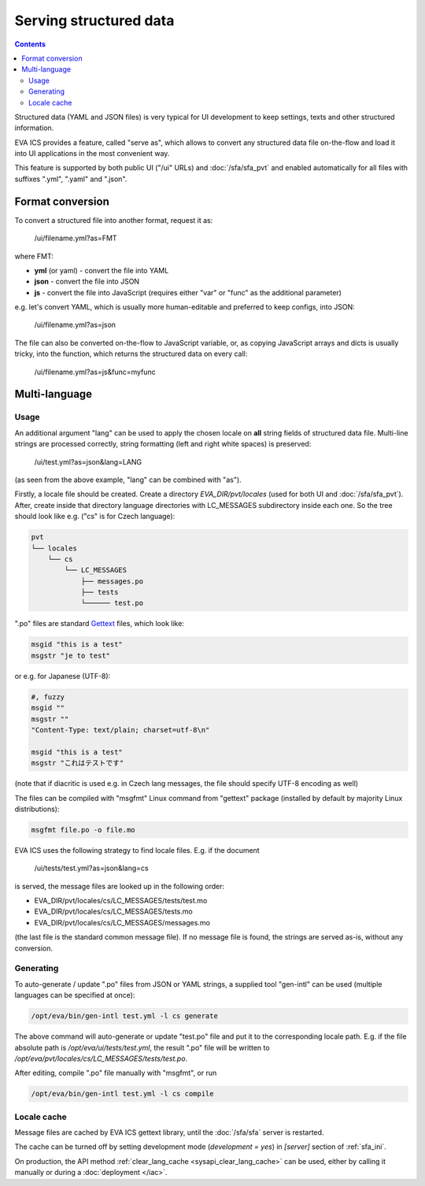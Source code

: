 Serving structured data
***********************

.. contents::

Structured data (YAML and JSON files) is very typical for UI development to
keep settings, texts and other structured information.

EVA ICS provides a feature, called "serve as", which allows to convert any
structured data file on-the-flow and load it into UI applications in the most
convenient way.

This feature is supported by both public UI ("/ui" URLs) and
:doc:`/sfa/sfa_pvt` and enabled automatically for all files with suffixes
".yml", ".yaml" and ".json".

Format conversion
=================

To convert a structured file into another format, request it as:

    /ui/filename.yml?as=FMT

where FMT:

* **yml** (or yaml) - convert the file into YAML
* **json** - convert the file into JSON
* **js** - convert the file into JavaScript (requires either "var" or "func" as
  the additional parameter)

e.g. let's convert YAML, which is usually more human-editable and preferred to
keep configs, into JSON:

    /ui/filename.yml?as=json

The file can also be converted on-the-flow to JavaScript variable, or, as
copying JavaScript arrays and dicts is usually tricky, into the function, which
returns the structured data on every call:

    /ui/filename.yml?as=js&func=myfunc

Multi-language
==============

Usage
-----

An additional argument "lang" can be used to apply the chosen locale on **all**
string fields of structured data file. Multi-line strings are processed
correctly, string formatting (left and right white spaces) is preserved:

    /ui/test.yml?as=json&lang=LANG

(as seen from the above example, "lang" can be combined with "as").

Firstly, a locale file should be created. Create a directory
*EVA_DIR/pvt/locales* (used for both UI and :doc:`/sfa/sfa_pvt`). After, create
inside that directory language directories with LC_MESSAGES subdirectory inside
each one. So the tree should look like e.g. ("cs" is for Czech language):

.. code::

    pvt
    └── locales
        └── cs
            └── LC_MESSAGES
                ├── messages.po
                ├── tests
                └────── test.po

".po" files are standard `Gettext <https://en.wikipedia.org/wiki/Gettext>`_
files, which look like:

.. code::

    msgid "this is a test"
    msgstr "je to test"

or e.g. for Japanese (UTF-8):

.. code::

    #, fuzzy
    msgid ""
    msgstr ""
    "Content-Type: text/plain; charset=utf-8\n"

    msgid "this is a test"
    msgstr "これはテストです"

(note that if diacritic is used e.g. in Czech lang messages, the file should
specify UTF-8 encoding as well)

The files can be compiled with "msgfmt" Linux command from "gettext" package
(installed by default by majority Linux distributions):

.. code:: shell

    msgfmt file.po -o file.mo

EVA ICS uses the following strategy to find locale files. E.g. if the document

    /ui/tests/test.yml?as=json&lang=cs

is served, the message files are looked up in the following order:

* EVA_DIR/pvt/locales/cs/LC_MESSAGES/tests/test.mo
* EVA_DIR/pvt/locales/cs/LC_MESSAGES/tests.mo
* EVA_DIR/pvt/locales/cs/LC_MESSAGES/messages.mo

(the last file is the standard common message file). If no message file is
found, the strings are served as-is, without any conversion.

Generating
----------

To auto-generate / update ".po" files from JSON or YAML strings, a supplied
tool "gen-intl" can be used (multiple languages can be specified at once):

.. code:: bash

    /opt/eva/bin/gen-intl test.yml -l cs generate

The above command will auto-generate or update "test.po" file and put it to the
corresponding locale path. E.g. if the file absolute path is
*/opt/eva/ui/tests/test.yml*, the result ".po" file will be written to
*/opt/eva/pvt/locales/cs/LC_MESSAGES/tests/test.po*.

After editing, compile ".po" file manually with "msgfmt", or run

.. code:: bash

    /opt/eva/bin/gen-intl test.yml -l cs compile

Locale cache
------------

Message files are cached by EVA ICS gettext library, until the :doc:`/sfa/sfa`
server is restarted.

The cache can be turned off by setting development mode (*development = yes*)
in *[server]* section of :ref:`sfa_ini`.

On production, the API method :ref:`clear_lang_cache <sysapi_clear_lang_cache>`
can be used, either by calling it manually or during a :doc:`deployment
</iac>`.
